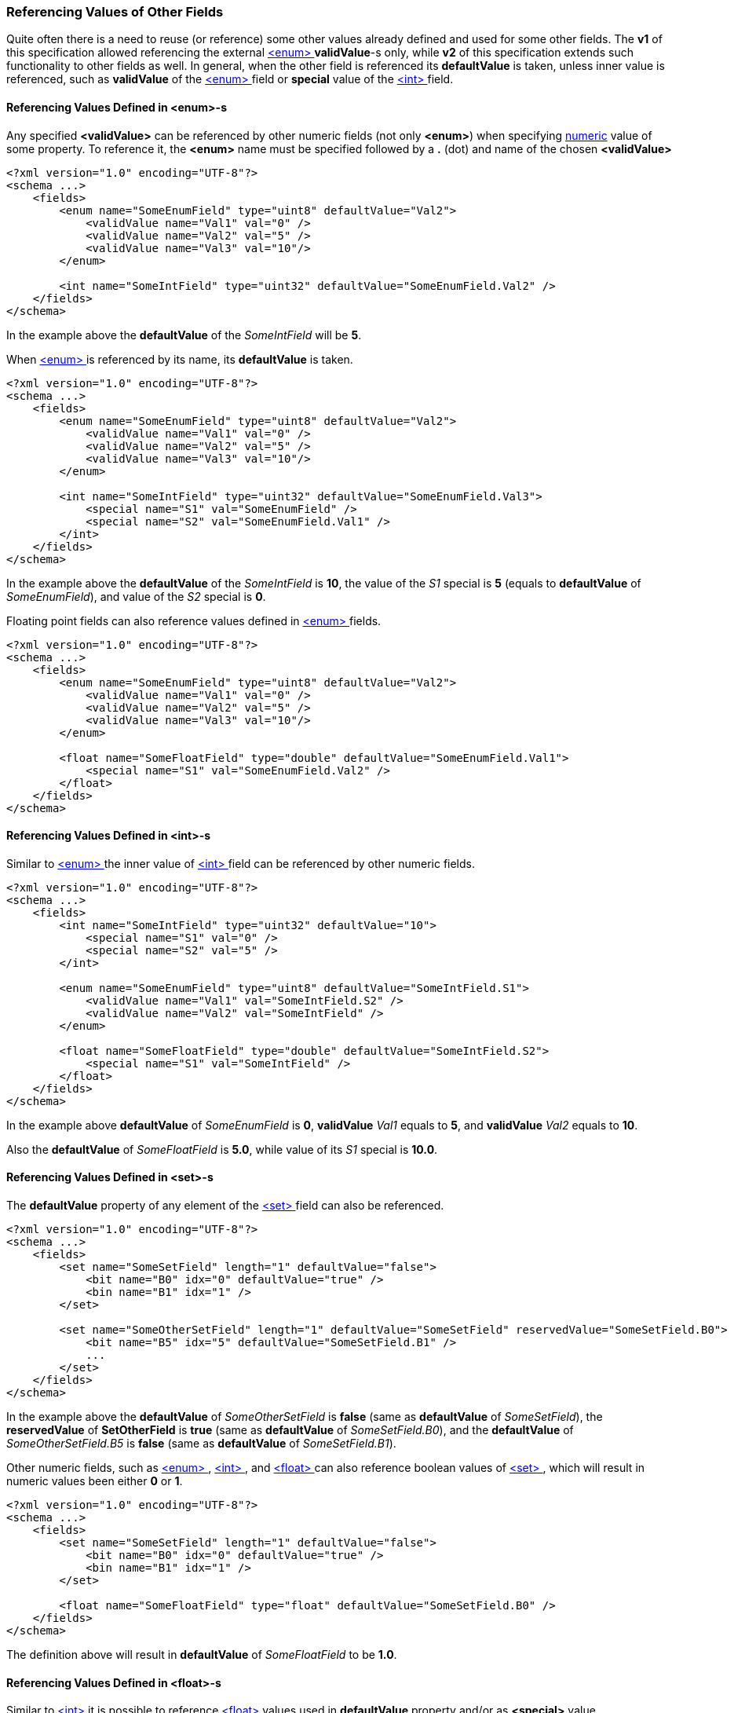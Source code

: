 [[fields-references]]
=== Referencing Values of Other Fields ===
Quite often there is a need to reuse (or reference) some other values already
defined and used for some other fields. The **v1** of this specification
allowed referencing the external <<fields-enum, &lt;enum&gt; >> **validValue**-s only, while
**v2** of this specification extends such functionality to other fields as well.
In general, when the other field is referenced its **defaultValue** is taken, 
unless inner value is referenced, such as **validValue** of the <<fields-enum, &lt;enum&gt; >>
field or **special** value of the <<fields-int, &lt;int&gt; >> field.

==== Referencing Values Defined in **&lt;enum&gt;**-s ====
Any specified **&lt;validValue&gt;** can be referenced by other numeric fields 
(not only **&lt;enum&gt;**) when specifying <<intro-numeric, numeric>> 
value of some property. To reference it, the **&lt;enum&gt;** name 
must be specified followed by a **.** (dot) and name of the chosen **&lt;validValue&gt;**

[source,xml]
----
<?xml version="1.0" encoding="UTF-8"?>
<schema ...>
    <fields>
        <enum name="SomeEnumField" type="uint8" defaultValue="Val2">
            <validValue name="Val1" val="0" />
            <validValue name="Val2" val="5" />
            <validValue name="Val3" val="10"/>
        </enum>
        
        <int name="SomeIntField" type="uint32" defaultValue="SomeEnumField.Val2" />
    </fields>
</schema>
----
In the example above the **defaultValue** of the _SomeIntField_ will be **5**.

When <<fields-enum, &lt;enum&gt; >> is referenced by its name, its **defaultValue** 
is taken.
[source,xml]
----
<?xml version="1.0" encoding="UTF-8"?>
<schema ...>
    <fields>
        <enum name="SomeEnumField" type="uint8" defaultValue="Val2">
            <validValue name="Val1" val="0" />
            <validValue name="Val2" val="5" />
            <validValue name="Val3" val="10"/>
        </enum>
        
        <int name="SomeIntField" type="uint32" defaultValue="SomeEnumField.Val3">
            <special name="S1" val="SomeEnumField" />
            <special name="S2" val="SomeEnumField.Val1" />
        </int>
    </fields>
</schema>
----
In the example above the **defaultValue** of the _SomeIntField_ is **10**, the
value of the _S1_ special is **5** (equals to **defaultValue** of _SomeEnumField_),
and value of the _S2_ special is **0**.

Floating point fields can also reference values defined in 
<<fields-enum, &lt;enum&gt; >> fields.
[source,xml]
----
<?xml version="1.0" encoding="UTF-8"?>
<schema ...>
    <fields>
        <enum name="SomeEnumField" type="uint8" defaultValue="Val2">
            <validValue name="Val1" val="0" />
            <validValue name="Val2" val="5" />
            <validValue name="Val3" val="10"/>
        </enum>
        
        <float name="SomeFloatField" type="double" defaultValue="SomeEnumField.Val1">
            <special name="S1" val="SomeEnumField.Val2" />
        </float>
    </fields>
</schema>
----

==== Referencing Values Defined in **&lt;int&gt;**-s ====
Similar to <<fields-enum, &lt;enum&gt; >> the inner value of <<fields-int, &lt;int&gt; >>
field can be referenced by other numeric fields.

[source,xml]
----
<?xml version="1.0" encoding="UTF-8"?>
<schema ...>
    <fields>
        <int name="SomeIntField" type="uint32" defaultValue="10">
            <special name="S1" val="0" />
            <special name="S2" val="5" />
        </int>
    
        <enum name="SomeEnumField" type="uint8" defaultValue="SomeIntField.S1">
            <validValue name="Val1" val="SomeIntField.S2" />
            <validValue name="Val2" val="SomeIntField" />
        </enum>
        
        <float name="SomeFloatField" type="double" defaultValue="SomeIntField.S2">
            <special name="S1" val="SomeIntField" />
        </float>
    </fields>
</schema>
----
In the example above **defaultValue** of _SomeEnumField_ is **0**, 
**validValue** _Val1_ equals to **5**, and **validValue** _Val2_ equals to
**10**.

Also the **defaultValue** of _SomeFloatField_ is **5.0**, while
value of its _S1_ special is **10.0**.

==== Referencing Values Defined in **&lt;set&gt;**-s ====
The **defaultValue** property of any element of the <<fields-set, &lt;set&gt; >> field
can also be referenced.
[source,xml]
----
<?xml version="1.0" encoding="UTF-8"?>
<schema ...>
    <fields>
        <set name="SomeSetField" length="1" defaultValue="false">
            <bit name="B0" idx="0" defaultValue="true" />
            <bin name="B1" idx="1" />
        </set>

        <set name="SomeOtherSetField" length="1" defaultValue="SomeSetField" reservedValue="SomeSetField.B0">
            <bit name="B5" idx="5" defaultValue="SomeSetField.B1" />
            ...
        </set>
    </fields>
</schema>
----
In the example above the **defaultValue** of _SomeOtherSetField_ is **false**
(same as **defaultValue** of _SomeSetField_), the **reservedValue** of
*SetOtherField* is **true** (same as **defaultValue** of _SomeSetField.B0_), and
the **defaultValue** of _SomeOtherSetField.B5_ is **false** (same as 
**defaultValue** of _SomeSetField.B1_).

Other numeric fields, such as <<fields-enum, &lt;enum&gt; >>, <<fields-int, &lt;int&gt; >>,
and <<fields-float, &lt;float&gt; >> can also reference boolean values of <<fields-set, &lt;set&gt; >>,
which will result in numeric values been either **0** or **1**.
[source,xml]
----
<?xml version="1.0" encoding="UTF-8"?>
<schema ...>
    <fields>
        <set name="SomeSetField" length="1" defaultValue="false">
            <bit name="B0" idx="0" defaultValue="true" />
            <bin name="B1" idx="1" />
        </set>

        <float name="SomeFloatField" type="float" defaultValue="SomeSetField.B0" />
    </fields>
</schema>
----
The definition above will result in **defaultValue** of _SomeFloatField_ to be
**1.0**.

==== Referencing Values Defined in **&lt;float&gt;**-s ====
Similar to <<fields-int, &lt;int&gt; >> it is possible to reference <<fields-float, &lt;float&gt; >> values 
used in **defaultValue** property and/or as **&lt;special&gt;** value.
[source,xml]
----
<?xml version="1.0" encoding="UTF-8"?>
<schema ...>
    <fields>
        <float name="SomeFloatField" type="double" defaultValue="nan">
            <special name="S1" val="inf" />
        </float>

        <float name="SomeOtherFloatField" type="double" defaultValue="SomeFloatField.S1">
            <special name="S1" val="SomeFloatField" />
        </float>
        
    </fields>
</schema>
----
In the example above **defaultValue** of _SomeOtherFloatField_ is **inf**, 
while value of _SomeOtherFloatField.S1_ special is **nan**.

==== Referencing Values Defined in **&lt;string&gt;**-s ====
When referencing values of <<fields-string, &lt;string&gt; >> fields there is a need
to differentiate between a reference to external field and a genuine string
value. To do so the `^` prefix was introduced. If a property value, that 
requires a string, starts with `^` it means external reference and error
must be reported if referenced field is not found.
[source,xml]
----
<?xml version="1.0" encoding="UTF-8"?>
<schema ...>
    <fields>
        <string name="SomeString" defaultValue="hello" />
        <string name="SomeOtherString" defaultValue="^SomeString" />
    </fields>
</schema>
----
In the example above the **defaultValue** of _SomeOtherString_ field is
**hello**.

If there is a need to define a genuine string value that starts with `^` character,
then there is a need to escape it with `\`.
[source,xml]
----
<?xml version="1.0" encoding="UTF-8"?>
<schema ...>
    <fields>
        <string name="SomeOtherString" defaultValue="\^SomeString" />
    </fields>
</schema>
----
In the example above the **defaultValue** of _SomeOtherString_ field is
**^SomeString**.

The question may arise what if a genuine value string needs to start with `\^`.
In this case just add additional `\` at the front.
[source,xml]
----
<?xml version="1.0" encoding="UTF-8"?>
<schema ...>
    <fields>
        <string name="SomeOtherString" defaultValue="\\^SomeString" />
    </fields>
</schema>
----
In the example above the **defaultValue** of _SomeOtherString_s field is
**\^SomeString**. 

The bottom line: any **prefix** sequence of `\` followed by the `^` will
result in drop of one `\` in the final string value. In case there is any
other character used in the middle, the string value remains as is.
[source,xml]
----
<?xml version="1.0" encoding="UTF-8"?>
<schema ...>
    <fields>
        <string name="String1" defaultValue="\\SomeString" />
        <string name="String2" defaultValue="\.\^SomeString" />
    </fields>
</schema>
----
In the example above the **defaultValue** of _String1_ field is
**\\SomeString** because there is no `^` character after `\` and 
the **defaultValue** of _String2_ field is **\.\^SomeString** because
the sequence of `\` is interrupted by `.` (dot). 

**NOTE**, that string referenced can be useful when <<fields-enum, &lt;enum&gt; >>
field is used to specify numeric message IDs.
[source,xml]
----
<?xml version="1.0" encoding="UTF-8"?>
<schema ...>
    <fields>
        <string name="Msg1Name" defaultValue="Message 1" />
        <string name="Msg2Name" defaultValue="Message 2" />
        
        <enum name="MsgId" type="uint8" semanticType="messageId">
            <validValue name="Msg1" val="1" displayName="^Msg1Name" />
            <validValue name="Msg2" val="2" displayName="^Msg2Name" />
        </enum>
        
        <message name="Msg1" id="MsgId.Msg1" displayName="^Msg1Name">
            ...
        </message>
        
        <message name="Msg2" id="MsgId.Msg2" displayName="^Msg2Name">
            ...
        </message>
    </fields>
</schema>
----
In the example above the **displayName** property of a message is
expected to be the same as **displayName** property of appropriate
**&lt;validValue&gt;** of _MsgId_ enum. Referencing common value insures
that the change to the name (if happens) propagates to appropriate fields.

==== Referencing Values Defined in **&lt;data&gt;**-s ====
When referencing values of <<fields-data, &lt;data&gt; >> fields there is also a need
to differentiate between a reference to external field and a genuine data
value. For example the string `abcd` can be interpreted as valid field name
as well as valid hexadecimal bytes. As the result there is also a need 
to use `^` prefix (just like with **&lt;string&gt;** values) to indicate
external reference. 
[source,xml]
----
<?xml version="1.0" encoding="UTF-8"?>
<schema ...>
    <fields>
        <data name="SomeData" defaultValue="12 34 56" />
        <string name="SomeOtherData" defaultValue="^SomeData" />
    </fields>
</schema>
----
The **defaultValue** of _SomeOtherData_ will be `0x12 0x34 0x56`.

==== Referencing Values via **&lt;ref&gt;**-s ====
The <<fields-ref, &lt;ref&gt;>> field is there to create an alias to other field. The
**CommsDSL** allows retrieving value for the <<fields-ref, &lt;ref&gt;>> field as
if it was retrieved from the referenced field.
[source,xml]
----
<?xml version="1.0" encoding="UTF-8"?>
<schema ...>
    <fields>
        <int name="SomeInt" type="uint8" defaultValue="1">
            <special name="S1" val="5" />
        </int>
        <ref name="SomeRef" field="SomeInt" />
        <int name="SomeOtherInt" type="uint18" defaultValue="SomeRef.S1" />
    </fields>
</schema>
----
In the example above the **defaultValue** of _SomeOtherInt_ is **5**, same as
the value of _SomeInt.S1_.

==== Referencing Values in Namespaces ====
In case referenced field resides in a namespace, add it to the reference string
as well. The same <<intro-references, referencing>> rules apply.
[source,xml]
----
<?xml version="1.0" encoding="UTF-8"?>
<schema ...>
    <ns name="ns1"
        <fields>
            <enum name="SomeEnumField" type="uint8">
                <validValue name="Val1" val="0" />
                <validValue name="Val2" val="5" />
                <validValue name="Val3" val="10"/>
            </enum>
            
            <int name="SomeIntField" type="uint32" defaultValue="ns1.SomeEnumField.Val2" />
        </fields>
    </ns>
</schema>
----

==== Referencing Values in &lt;bitfield&gt;-s or &lt;bundle&gt;-s ====
The **CommsDSL** also allows referencing values from member fields of a
<<fields-bitfield, &lt;bitfield&gt; >> or a <<fields-bundle, &lt;bundle&gt; >>.
[source,xml]
----
<?xml version="1.0" encoding="UTF-8"?>
<schema ...>
    <ns name="ns1"
        <fields>
            <bundle name="SomeBundle">
                <enum name="SomeEnumMember" type="uint8">
                    <validValue name="Val1" val="0" />
                    <validValue name="Val2" val="5" />
                    <validValue name="Val3" val="10"/>
                </enum>
                <int name="SomeIntMember" type="uint8" />
            </bundle>            
            
            <int name="SomeIntField" type="uint32" defaultValue="ns1.SomeBundle.SomeEnumField.Val2" />
        </fields>
    </ns>
</schema>
----
In the example above the **defaultValue** of _SomeIntField_ is **5**.

==== Referencing Values in &lt;optional&gt;-s; ====
There are two forms of <<fields-optional, &lt;optional&gt; >> fields. One references
external field, another defines it as a member.
[source,xml]
----
<?xml version="1.0" encoding="UTF-8"?>
<schema ...>
    <fields>
        <int name="SomeInt" type="uint8" defaultValue="1">
            <special name="S1" val="5" />
        </int>
        <optional name="Opt1" field="SomeInt" />
        <optional name="Opt2">
            <int name="SomeOptInt" type="uint8" defaultValue="1">
                <special name="S1" val="5" />
            </int>
        </optional>
    </fields>
</schema>
----
In case the <<fields-optional, &lt;optional&gt; >> field references external field it
can **NOT** be used for value reference. The one that defines optional field
internally as a child element, can.
[source,xml]
----
<?xml version="1.0" encoding="UTF-8"?>
<schema ...>
    <fields>
        <optional name="Opt2">
            <int name="SomeOptInt" type="uint8" defaultValue="1">
                <special name="S1" val="5" />
            </int>
        </optional>
        <int name="SomeOtherInt" type="int16" defaultValue="Opt2.SomeOptInt.S1" />
    </fields>
</schema>
----
**NOTE** that there is a need to reference internal member field by name.
